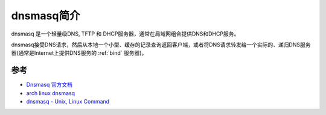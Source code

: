 .. _introduce_dnsmasq:

===============
dnsmasq简介
===============

dnsmasq 是一个轻量级DNS, TFTP 和 DHCP服务器，通常在局域网组合提供DNS和DHCP服务。

dnsmasq接受DNS请求，然后从本地一个小型、缓存的记录查询返回客户端，或者将DNS请求转发给一个实际的、递归DNS服务器(通常是Internet上提供DNS服务的 :ref:`bind` 服务器)。

参考
======

- `Dnsmasq 官方文档 <http://www.thekelleys.org.uk/dnsmasq/doc.html>`_
- `arch linux dnsmasq <https://wiki.archlinux.org/title/Dnsmasq>`_
- `dnsmasq - Unix, Linux Command <https://www.tutorialspoint.com/unix_commands/dnsmasq.htm>`_

